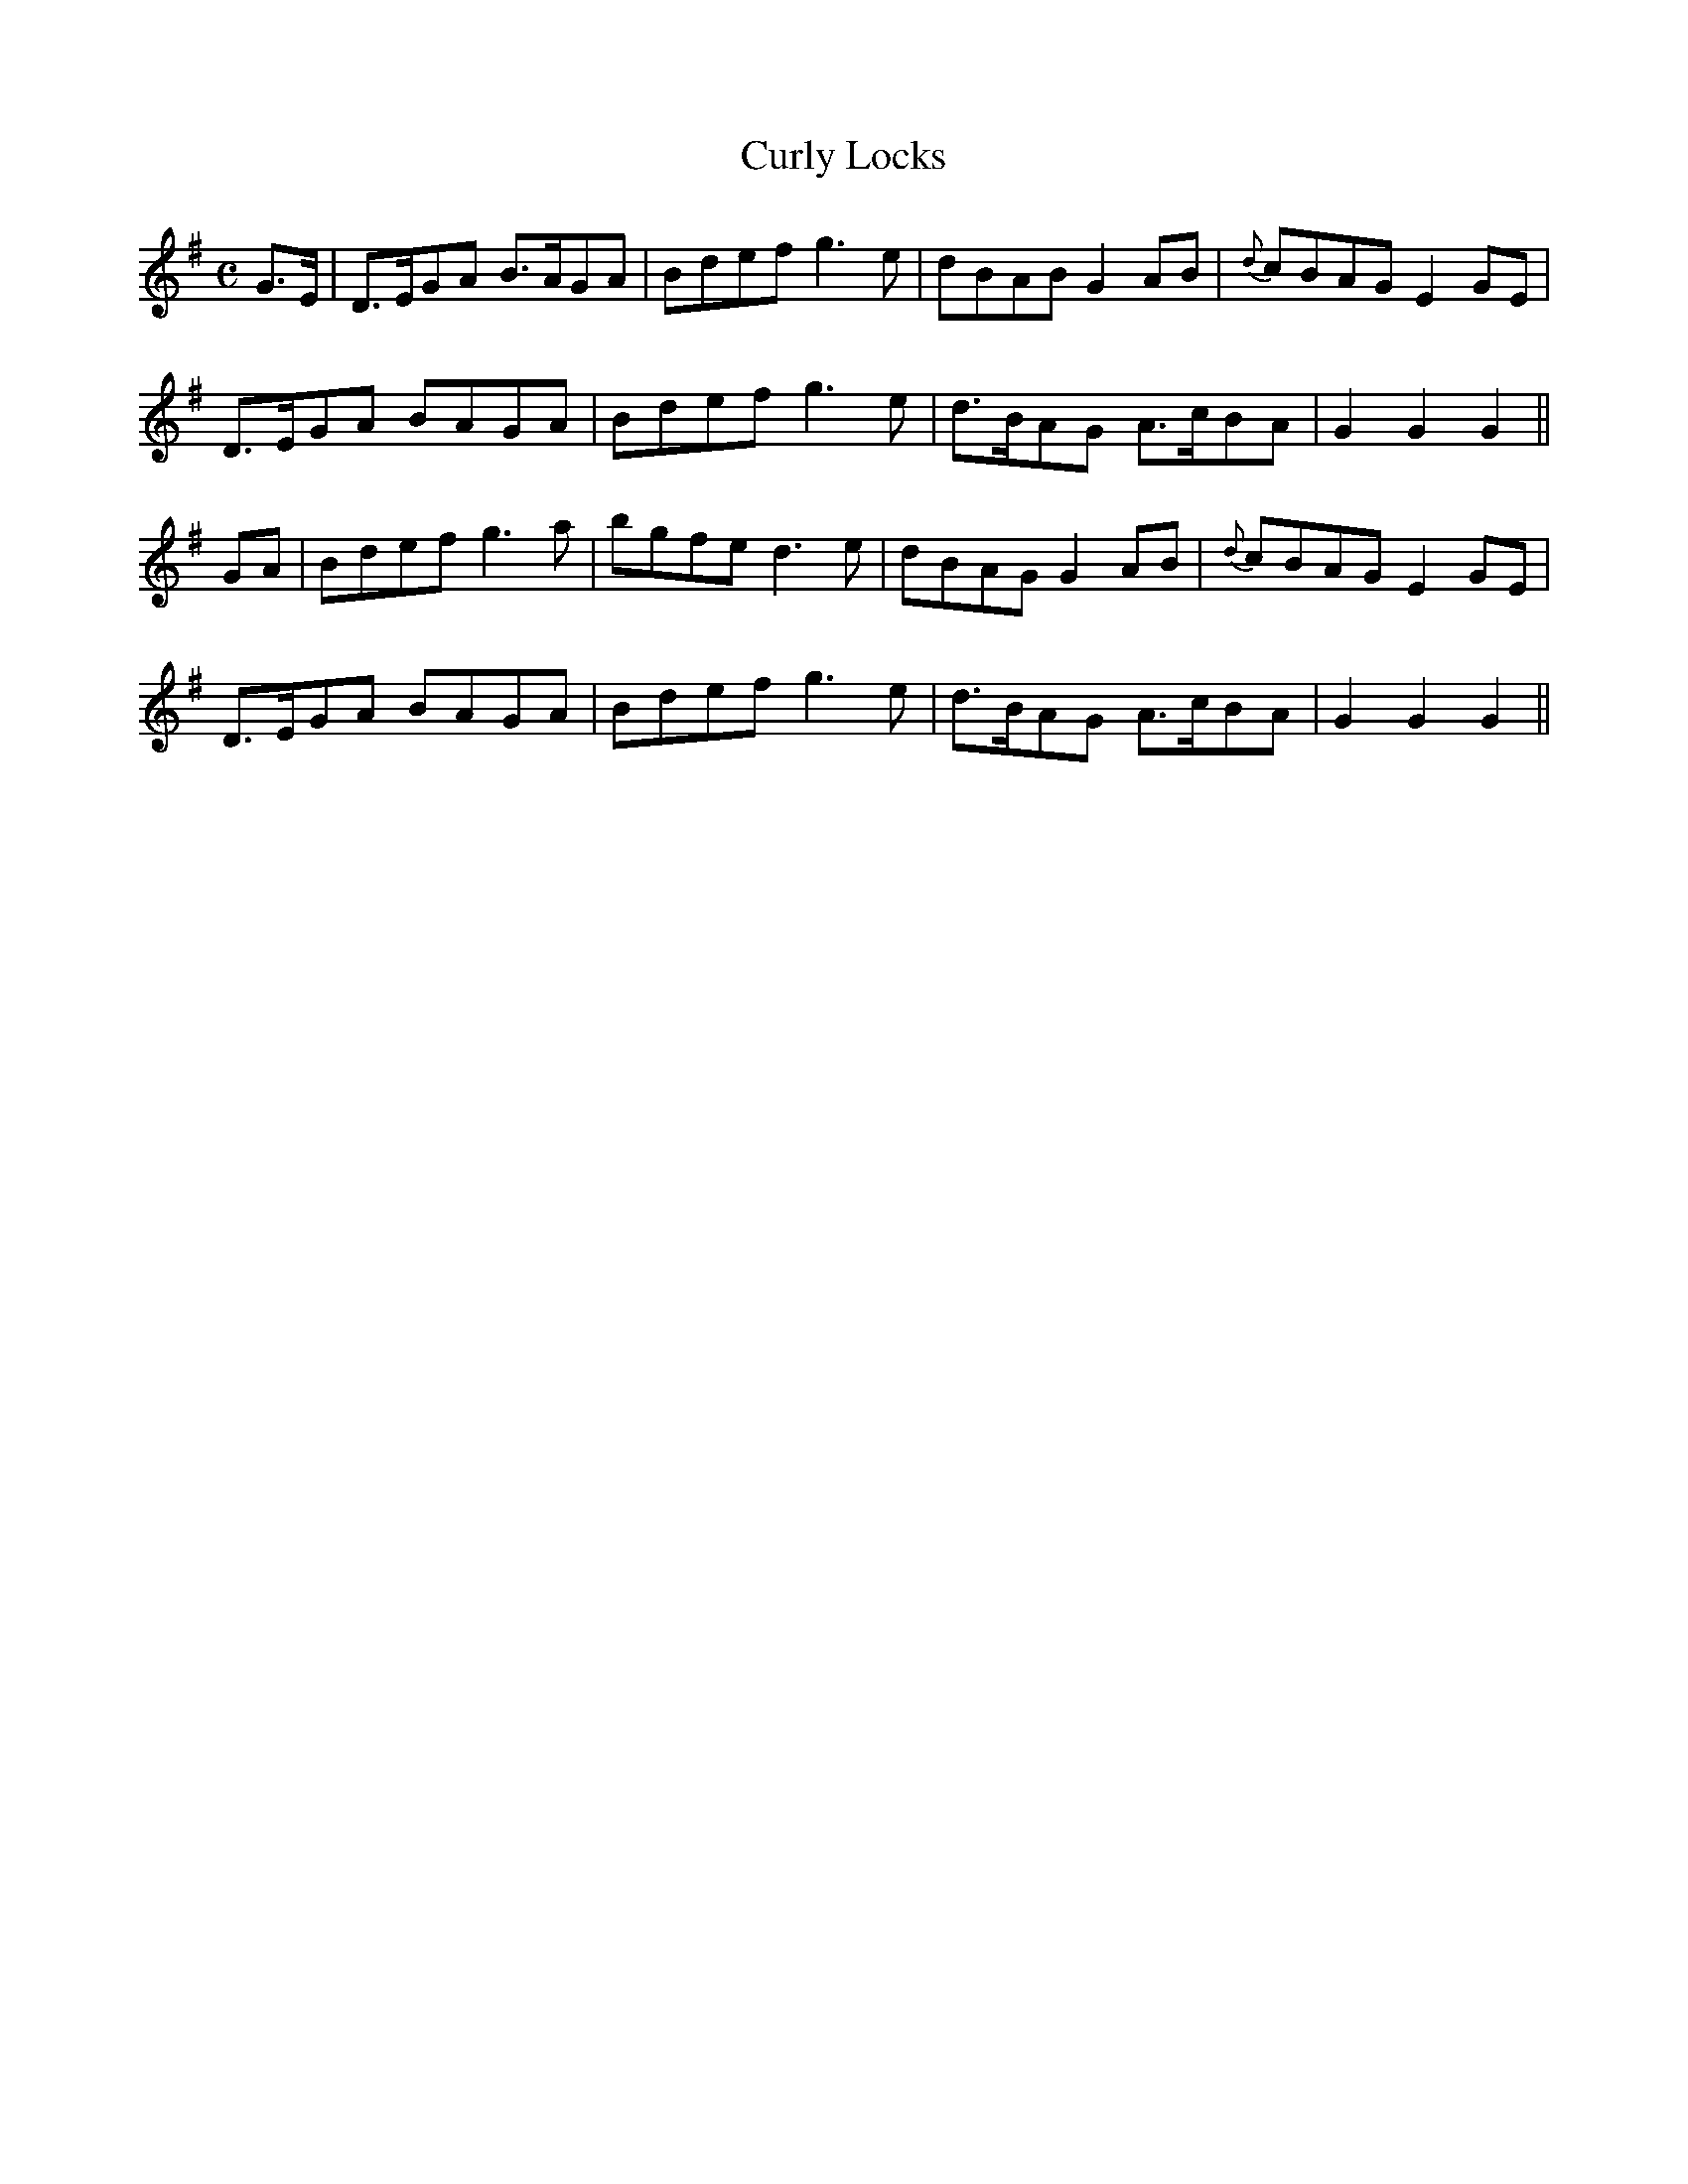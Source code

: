 X:436
T:Curly Locks
N:"Moderate" "collected by F.O'Neill"
N:Irish title: an gruag cuirneana.c
B:O'Neill's 436
M:C
L:1/8
K:G
G>E | D>EGA B>AGA | Bdef g3 e | dBAB G2 AB | {d}cBAG E2 GE |
D>EGA BAGA | Bdef g3 e | d>BAG A>cBA | G2 G2 G2 ||
GA | Bdef g3 a | bgfe d3 e | dBAG G2 AB | {d}cBAG E2 GE |
D>EGA BAGA | Bdef g3 e | d>BAG A>cBA | G2 G2 G2 ||
